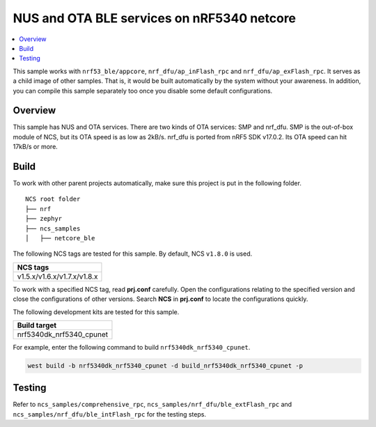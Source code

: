 .. ble_netcore:

NUS and OTA BLE services on nRF5340 netcore
###########################################

.. contents::
   :local:
   :depth: 2

This sample works with ``nrf53_ble/appcore``, ``nrf_dfu/ap_inFlash_rpc`` and ``nrf_dfu/ap_exFlash_rpc``. It serves as a child image of other samples. That is, it would
be built automatically by the system without your awareness. In addition, you can compile this sample separately too once you disable some default configurations.

Overview
********

This sample has NUS and OTA services. There are two kinds of OTA services: SMP and nrf_dfu. SMP is the out-of-box module of NCS, but its OTA speed is as low as 2kB/s. 
nrf_dfu is ported from nRF5 SDK v17.0.2. Its OTA speed can hit 17kB/s or more.   

Build
*****

To work with other parent projects automatically, make sure this project is put in the following folder.

::

    NCS root folder
    ├── nrf
    ├── zephyr
    ├── ncs_samples          
    │   ├── netcore_ble


The following NCS tags are tested for this sample. By default, NCS ``v1.8.0`` is used.

+------------------------------------------------------------------+
|NCS tags                                                          +
+==================================================================+
|v1.5.x/v1.6.x/v1.7.x/v1.8.x                                       |
+------------------------------------------------------------------+

To work with a specified NCS tag, read **prj.conf** carefully. Open the configurations relating to the specified version
and close the configurations of other versions. Search **NCS** in **prj.conf** to locate the configurations quickly.

The following development kits are tested for this sample.

+------------------------------------------------------------------+
|Build target                                                      +
+==================================================================+
|nrf5340dk_nrf5340_cpunet                                          |
+------------------------------------------------------------------+

For example, enter the following command to build ``nrf5340dk_nrf5340_cpunet``.

.. code-block:: console

   west build -b nrf5340dk_nrf5340_cpunet -d build_nrf5340dk_nrf5340_cpunet -p
   

Testing
*******

Refer to ``ncs_samples/comprehensive_rpc``, ``ncs_samples/nrf_dfu/ble_extFlash_rpc`` and ``ncs_samples/nrf_dfu/ble_intFlash_rpc`` for the testing steps.